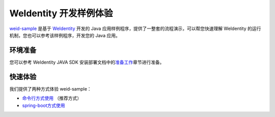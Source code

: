 
.. _weidentity-sample:

WeIdentity 开发样例体验
======================

\ `weid-sample <https://github.com/WeBankFinTech/weid-sample>`__\  是基于 \ `WeIdentity  <https://weidentity.readthedocs.io/zh_CN/latest/README.html>`__ 开发的 Java 应用样例程序，提供了一整套的流程演示，可以帮您快速理解 WeIdentity 的运行机制，您也可以参考该样例程序，开发您的 Java 应用。

环境准备
^^^^^^^^^^^^^^^^^^^^^^^^^^

您可以参考 WeIdentity JAVA SDK 安装部署文档中的\ `准备工作 <https://weidentity.readthedocs.io/zh_CN/latest/docs/weidentity-installation.html#id2>`__\ 章节进行准备。

快速体验
^^^^^^^^^^^^^^^^^^^^^^^^^^

我们提供了两种方式体验 weid-sample：

-  `命令行方式使用 <./experience-by-command.html>`__
   （推荐方式）

-  `spring-boot方式使用 <./experience-by-springboot.html>`__
